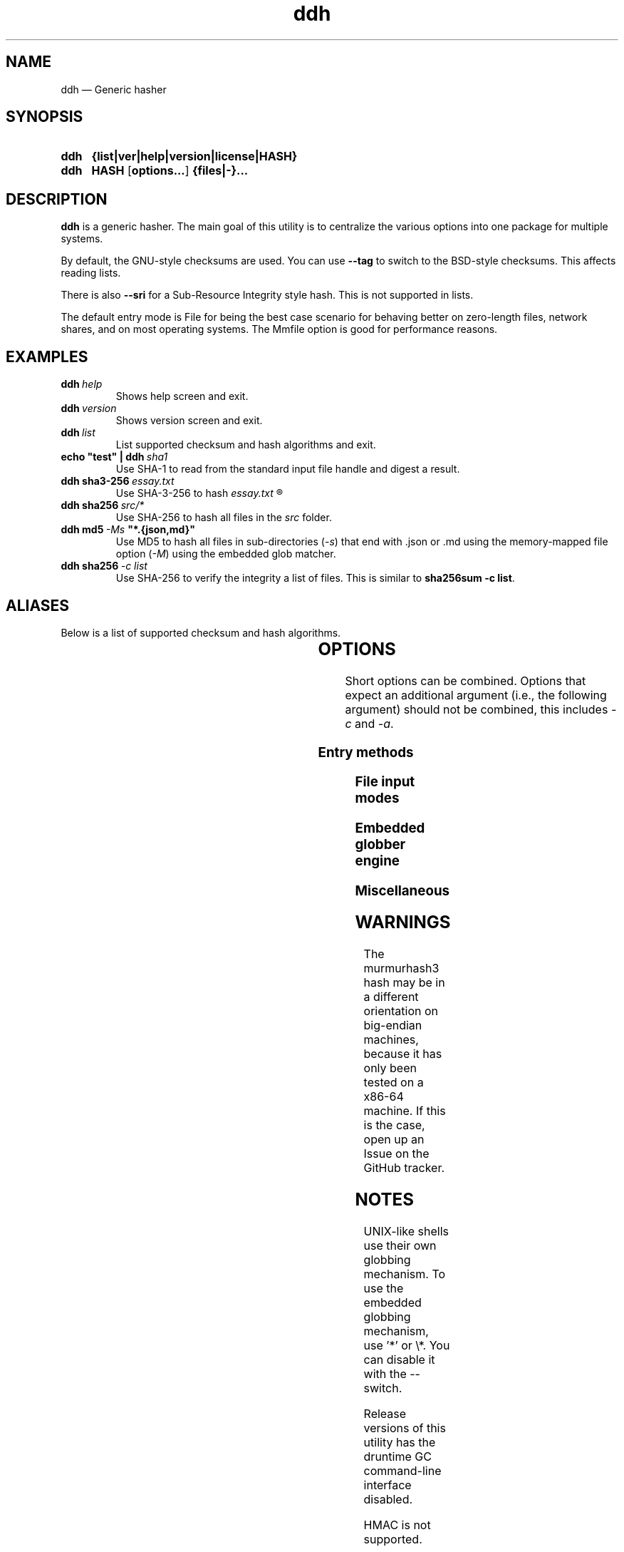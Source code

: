 ." TOPIC: ddh(1)
." AUTHOR: dd86k <dd@dax.moe>
."
." Please read man-pages(7) and groff_man(7) about the manual page format.
." If you're missing groff_man.7, install groff. Solid documentation.
."
.TH ddh 1 "April 2022" dd86k "User manual"
.SH NAME
ddh \(em Generic hasher

.SH SYNOPSIS
.SY ddh
.B  {list|ver|help|version|license|HASH}
.SY ddh
.B  HASH
.OP options...
.B  {files|-}...
.YS

.SH DESCRIPTION
.B ddh
is a generic hasher. The main goal of this utility is to centralize
the various options into one package for multiple systems.

By default, the GNU-style checksums are used. You can use
.B --tag
to switch to the BSD-style checksums. This affects reading lists.

There is also
.B --sri
for a Sub-Resource Integrity style hash. This is not supported in lists.

The default entry mode is File for being the best case scenario for
behaving better on zero-length files, network shares, and on most
operating systems. The Mmfile option is good for performance reasons.

.SH EXAMPLES

.TP
.BI ddh \ help
Shows help screen and exit.

.TP
.BI ddh \ version
Shows version screen and exit.

.TP
.BI ddh \ list
List supported checksum and hash algorithms and exit.

.TP
.BI echo\ "test"\ |\ ddh \ sha1
Use SHA-1 to read from the standard input file handle and digest a result.

.TP
.BI ddh\ sha3-256 \ essay.txt
Use SHA-3-256 to hash
.I essay.txt
.R .

.TP
.BI ddh\ sha256 \ src/*
Use SHA-256 to hash all files in the
.I src
folder.

.TP
.BI ddh\ md5 \ -Ms \ "*.{json,md}"
Use MD5 to hash all files in sub-directories
.RI ( -s )
that end with .json or .md using the memory-mapped file option
.RI ( -M )
using the embedded glob matcher.

.TP
.BI ddh\ sha256 \ -c\ list
Use SHA-256 to verify the integrity a list of files. This is similar to
.BR sha256sum\ -c\ list .

.SH ALIASES

Below is a list of supported checksum and hash algorithms.

." See tbl(1)




.TS
l l l.
Alias	Name	Tag
.T&
lB l l.
_
crc32	CRC-32	CRC32
crc64iso	CRC-64-ISO	CRC64ISO
crc64ecma	CRC-64-ECMA	CRC64ECMA
md5	MD5-128	MD5
ripemd160	RIPEMD-160	RIPEMD160
sha1	SHA-1-160	SHA1
sha224	SHA-2-224	SHA2-224
sha256	SHA-2-256	SHA2-256
sha384	SHA-2-384	SHA2-384
sha512	SHA-2-512	SHA2-512
sha3-224	SHA-3-224	SHA3-224
sha3-256	SHA-3-256	SHA3-256
sha3-384	SHA-3-384	SHA3-384
sha3-512	SHA-3-512	SHA3-512
shake128	SHAKE-128	SHAKE-128
shake256	SHAKE-256	SHAKE-256
blake2b512	BLAKE2b-512	BLAKE2B-512
blake2s256	BLAKE2s-256	BLAKE2S-256
mmhash3-32	MurmurHash3-32	MURMURHASH3-32
mmhash3-128	MurmurHash3-128	MURMURHASH3-128
.TE

.SH OPTIONS

Short options can be combined. Options that expect an additional argument
(i.e., the following argument) should not be combined, this includes
.I -c
and
.IR -a .

.SS Entry methods
.TS
l l.
Option	Description
.T&
lB l.
-a, --arg	Hash argument text as UTF-8.
-c, --check	Check hashes against a file.
-C, --compare	Compare all files.
-A, --againt	Check hashes against this hash.
--stdin	Set input mode to stdin.
.TE

.SS File input modes
.TS
l l.
Option	Description
.T&
lB l.
_
-F, --file	Set input mode to file (default).
-b, --binary	File: Set read mode to binary (default).
-t, --text	File: Set read mode to text.
-M, --mmfile	Set input mode to memory-mapped file.
.TE

.SS Embedded globber engine
.TS
l l.
Option	Description
.T&
lB l.
_
--shallow	Same-level directory (default).
-s, --depth	Deepest directories first.
--breath	Sub directories first.
--follow	Follow symbolic links (default).
--nofollow	Do not follow symbolic links.
.TE

.SS Miscellaneous
.TS
l l.
Option	Description
.T&
lB l.
_
--gnu	Create or read GNU-style hashes. (default)
--tag	Create or read BSD-style hashes.
--sri	Create SRI-style hashes.
-B, --buffersize	Set real buffer size for file/mmfile/stdin (default=4K).
--	Stop parsing arguments.
.TE

.SH WARNINGS

The murmurhash3 hash may be in a different orientation on big-endian machines,
because it has only been tested on a x86-64 machine. If this is the case,
open up an Issue on the GitHub tracker.

.SH NOTES

UNIX-like shells use their own globbing mechanism. To use the embedded
globbing mechanism, use '*' or \\*. You can disable it with the --
switch.

Release versions of this utility has the druntime GC command-line
interface disabled.

HMAC is not supported.

.SH AUTHOR
Written by dd86k
.MT dd@dax.moe
.ME .

.SH LICENSE

ddh is currently licensed under the public domain, and so is this document.